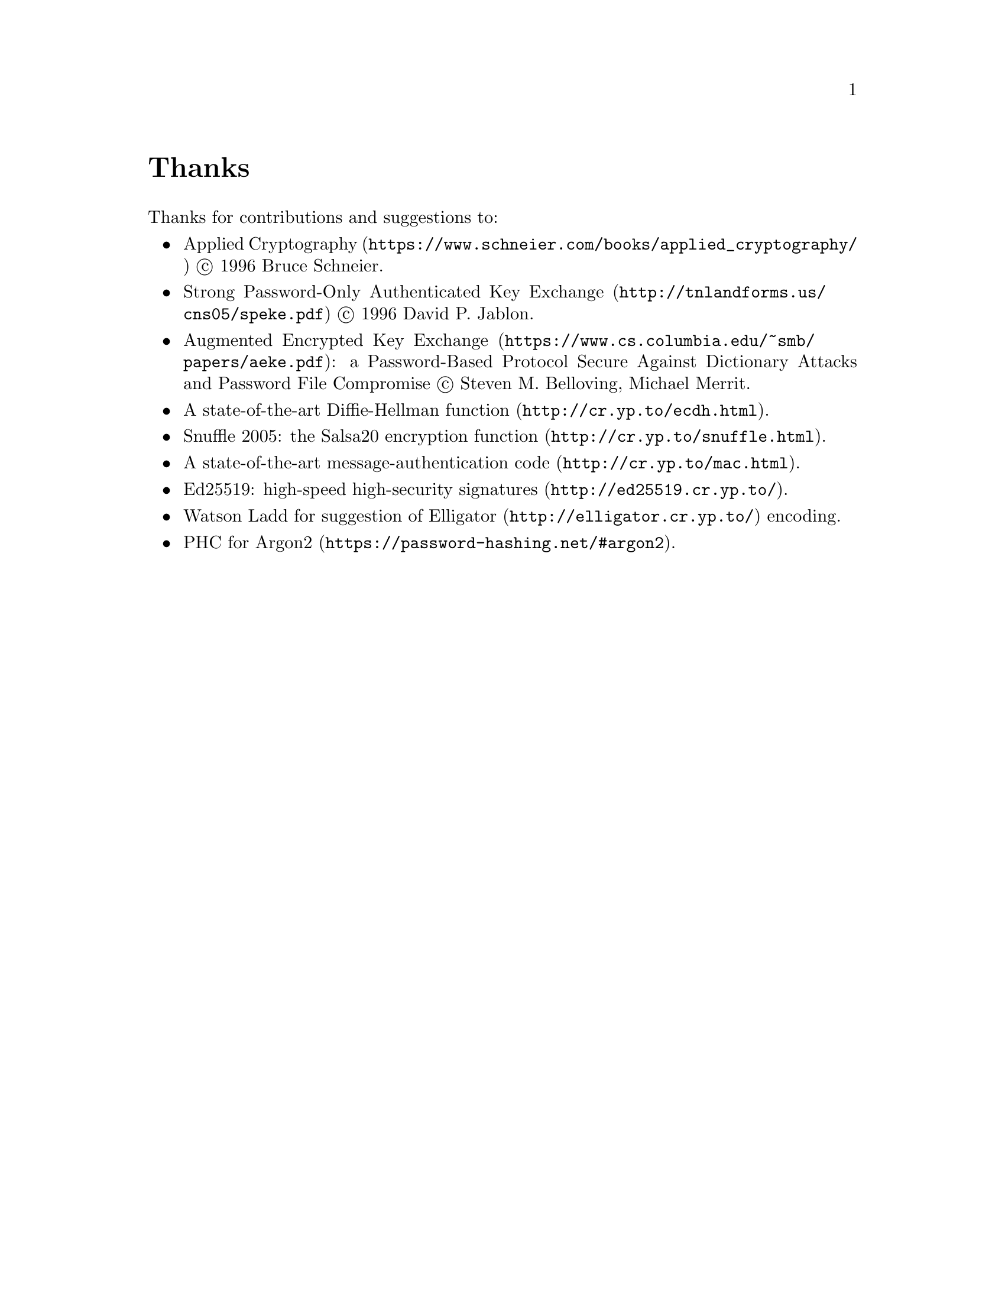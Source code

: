 @node Thanks
@unnumbered Thanks

Thanks for contributions and suggestions to:

@itemize
@item
@url{https://www.schneier.com/books/applied_cryptography/, Applied Cryptography}
@copyright{} 1996 Bruce Schneier.
@item
@url{http://tnlandforms.us/cns05/speke.pdf, Strong Password-Only Authenticated Key Exchange}
@copyright{} 1996 David P. Jablon.
@item
@url{https://www.cs.columbia.edu/~smb/papers/aeke.pdf, Augmented Encrypted Key Exchange}:
a Password-Based Protocol Secure Against Dictionary Attacks and Password
File Compromise @copyright{} Steven M. Belloving, Michael Merrit.
@item @url{http://cr.yp.to/ecdh.html, A state-of-the-art Diffie-Hellman function}.
@item @url{http://cr.yp.to/snuffle.html, Snuffle 2005: the Salsa20 encryption function}.
@item @url{http://cr.yp.to/mac.html, A state-of-the-art message-authentication code}.
@item @url{http://ed25519.cr.yp.to/, Ed25519: high-speed high-security signatures}.
@item @email{watsonbladd@@gmail.com, Watson Ladd} for suggestion of
    @url{http://elligator.cr.yp.to/, Elligator} encoding.
@item @url{https://password-hashing.net/#argon2, PHC for Argon2}.
@end itemize
